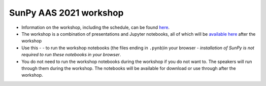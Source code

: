 SunPy AAS 2021 workshop
=======================

- Information on the workshop, including the schedule, can be found `here <https://docs.google.com/document/d/1uJf5goHrObE2Z1JLeW51aqPGM2X--waJS-XKjVxbgfY/edit?usp=sharing>`_.
- The workshop is a combination of presentations and Jupyter notebooks, all of which will be `available here <https://github.com/sunpy/aas-2021-workshop>`_ after the workshop 
- Use this -  |launch_binder| - to run the workshop notebooks (the files ending in ``.pynb``)in your browser - *installation of SunPy is not required to run these notebooks in your browser*.
- You do not need to run the workshop notebooks during the workshop if you do not want to. The speakers will run through them during the workshop. The notebooks will be available for download or use through |launch_binder| after the workshop.

.. |launch_binder| image:: https://mybinder.org/badge_logo.svg
   :target: https://mybinder.org/v2/gh/sunpy/aas-2021-workshop/HEAD
